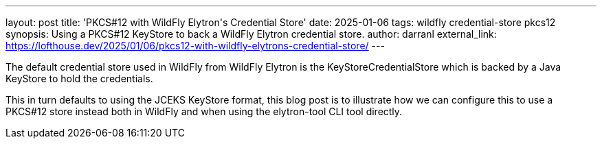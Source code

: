---
layout: post
title: 'PKCS#12 with WildFly Elytron&apos;s Credential Store'
date: 2025-01-06
tags: wildfly credential-store pkcs12
synopsis: Using a PKCS#12 KeyStore to back a WildFly Elytron credential store.
author: darranl
external_link: https://lofthouse.dev/2025/01/06/pkcs12-with-wildfly-elytrons-credential-store/
---

The default credential store used in WildFly from WildFly Elytron is the KeyStoreCredentialStore which is backed by a Java KeyStore to hold the credentials.

This in turn defaults to using the JCEKS KeyStore format, this blog post is to illustrate how we can configure this to use a PKCS#12 store instead both in WildFly and when using the elytron-tool CLI tool directly.

